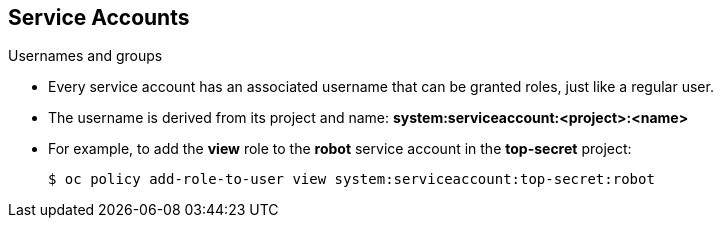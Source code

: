 
:scrollbar:
:data-uri:
== Service Accounts
:noaudio:

.Usernames and groups

* Every service account has an associated username that can be granted roles,
just like a regular user.
* The username is derived from its project and name:
*system:serviceaccount:<project>:<name>*

* For example, to add the *view* role to the *robot* service account in the *top-secret* project:
+
----
$ oc policy add-role-to-user view system:serviceaccount:top-secret:robot
----

ifdef::showscript[]

=== Transcript


endif::showscript[]

